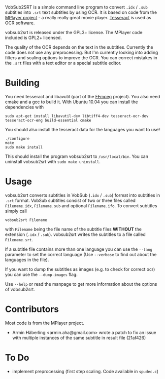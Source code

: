 # -*- mode:org; mode:visual-line; coding:utf-8; -*-
VobSub2SRT is a simple command line program to convert =.idx= / =.sub= subtitles into =.srt= text subtitles by using OCR. It is based on code from the [[http://www.mplayerhq.hu][MPlayer project]] - a really really great movie player. [[http://code.google.com/p/tesseract-ocr/][Tesseract]] is used as OCR software.

vobsub2srt is released under the GPL3+ license. The MPlayer code included is GPL2+ licensed.

The quality of the OCR depends on the text in the subtitles. Currently the code does not use any preprocessing. But I'm currently looking into adding filters and scaling options to improve the OCR. You can correct mistakes in the =.srt= files with a text editor or a special subtitle editor.

* Building
You need tesseract and libavutil (part of the [[http://ffmpeg.org/][FFmpeg]] project). You also need cmake and a gcc to build it. With Ubuntu 10.04 you can install the dependencies with

#+BEGIN_EXAMPLE
  sudo apt-get install libavutil-dev libtiff4-dev tesseract-ocr-dev tesseract-ocr-eng build-essential cmake
#+END_EXAMPLE

You should also install the tesseract data for the languages you want to use!

#+BEGIN_EXAMPLE
  ./configure
  make
  sudo make install
#+END_EXAMPLE

This should install the program vobsub2srt to =/usr/local/bin=. You can uninstall vobsub2srt with =sudo make uninstall=.

* Usage
vobsub2srt converts subtitles in VobSub (=.idx= / =.sub=) format into subtitles in =.srt= format. VobSub subtitles consist of two or three files called =Filename.idx=, =Filename.sub= and optional =Filename.ifo=. To convert subtitles simply call

#+BEGIN_EXAMPLE
  vobsub2srt Filename
#+END_EXAMPLE

with =Filename= being the file name of the subtitle files *WITHOUT* the extension (=.idx= / =.sub=). vobsub2srt writes the subtitles to a file called =Filename.srt=.

If a subtitle file contains more than one language you can use the =--lang= parameter to set the correct language (Use =--verbose= to find out about the languages in the file).

If you want to dump the subtitles as images (e.g. to check for correct ocr) you can use the =--dump-images= flag.

Use =--help= or read the manpage to get more information about the options of vobsub2srt.

* Contributors
Most code is from the MPlayer project.
- Armin Häberling <armin.aha@gmail.com> wrote a patch to fix an issue with multiple instances of the same subtitle in result file (21af426)

* To Do
- implement preprocessing (first step scaling. Code available in =spudec.c=)
